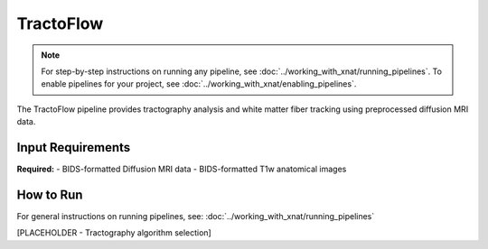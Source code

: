 TractoFlow 
==========
.. note::
   For step-by-step instructions on running any pipeline, see :doc:`../working_with_xnat/running_pipelines`. To enable pipelines for your project, see :doc:`../working_with_xnat/enabling_pipelines`.

The TractoFlow pipeline provides tractography analysis and white matter fiber tracking using preprocessed diffusion MRI data.


Input Requirements
------------------

**Required:**
- BIDS-formatted Diffusion MRI data 
- BIDS-formatted T1w anatomical images

How to Run
----------

For general instructions on running pipelines, see: :doc:`../working_with_xnat/running_pipelines`


[PLACEHOLDER - Tractography algorithm selection]

